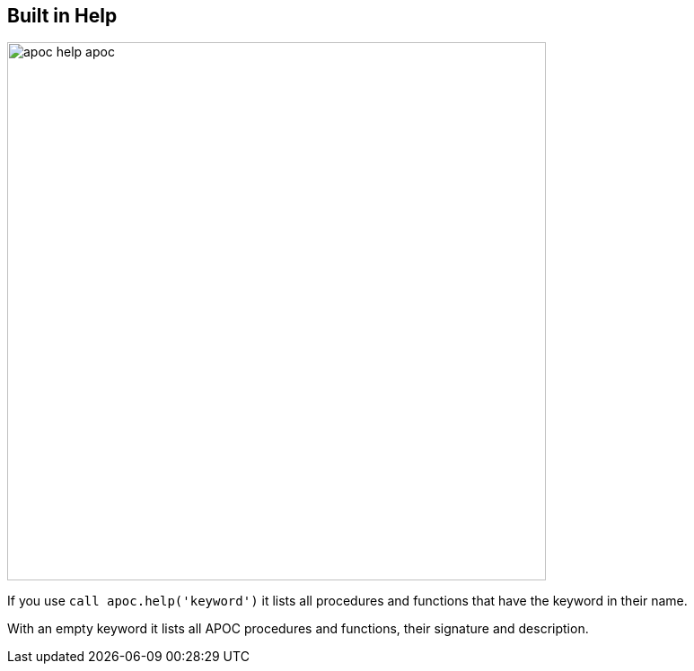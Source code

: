 [[help]]
== Built in Help

image::{img}/apoc-help-apoc.jpg[width=600]

If you use `call apoc.help('keyword')` it lists all procedures and functions that have the keyword in their name.

With an empty keyword it lists all APOC procedures and functions, their signature and description.
